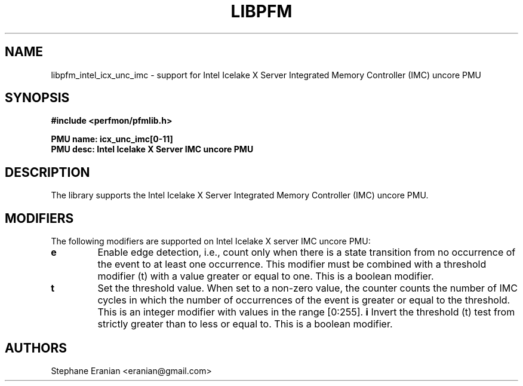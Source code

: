 .TH LIBPFM 3  "November, 2023" "" "Linux Programmer's Manual"
.SH NAME
libpfm_intel_icx_unc_imc - support for Intel Icelake X Server Integrated Memory Controller (IMC)  uncore PMU
.SH SYNOPSIS
.nf
.B #include <perfmon/pfmlib.h>
.sp
.B PMU name: icx_unc_imc[0-11]
.B PMU desc: Intel Icelake X Server IMC uncore PMU
.sp
.SH DESCRIPTION
The library supports the Intel Icelake X Server Integrated Memory Controller (IMC) uncore PMU.

.SH MODIFIERS
The following modifiers are supported on Intel Icelake X server IMC uncore PMU:
.TP
.B e
Enable edge detection, i.e., count only when there is a state transition from no occurrence of the event to at least one occurrence. This modifier must be combined with a threshold modifier (t) with a value greater or equal to one.  This is a boolean modifier.
.TP
.B t
Set the threshold value. When set to a non-zero value, the counter counts the number
of IMC cycles in which the number of occurrences of the event is greater or equal to
the threshold.  This is an integer modifier with values in the range [0:255].
.B i
Invert the threshold (t) test from strictly greater than to less or equal to. This is a boolean modifier.
.SH AUTHORS
.nf
Stephane Eranian <eranian@gmail.com>
.if
.PP
